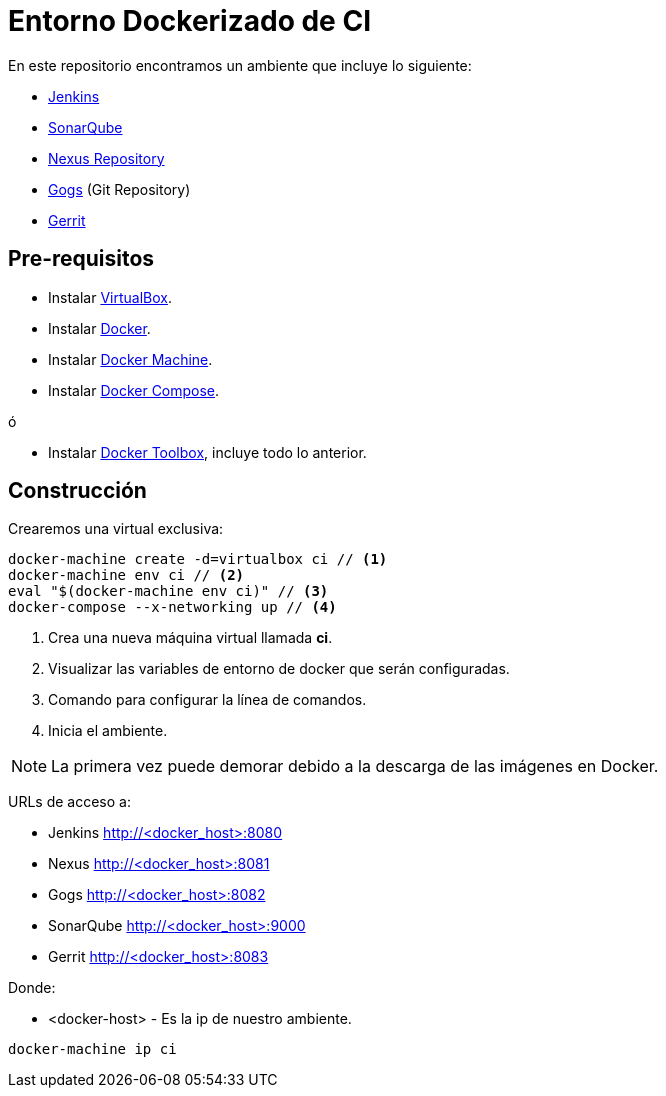 = Entorno Dockerizado de CI

En este repositorio encontramos un ambiente que incluye lo siguiente:

* link:https://jenkins-ci.org/[Jenkins]
* link:http://www.sonarqube.org/[SonarQube]
* link:http://www.sonatype.org/nexus/[Nexus Repository]
* link:https://gogs.io/[Gogs] (Git Repository)
* link:https://www.gerritcodereview.com/[Gerrit]

== Pre-requisitos

* Instalar link:https://www.virtualbox.org/wiki/Downloads[VirtualBox].
* Instalar link:http://docs.docker.com/engine/installation[Docker].
* Instalar link:https://docs.docker.com/machine/install-machine[Docker Machine].
* Instalar link:https://docs.docker.com/compose/install[Docker Compose].

ó

* Instalar link:https://www.docker.com/docker-toolbox[Docker Toolbox], incluye todo lo anterior.

== Construcción

Crearemos una virtual exclusiva:

[source,bash]
----
docker-machine create -d=virtualbox ci // <1>
docker-machine env ci // <2>
eval "$(docker-machine env ci)" // <3>
docker-compose --x-networking up // <4>
----

<1> Crea una nueva máquina virtual llamada *ci*.
<2> Visualizar las variables de entorno de docker que serán configuradas.
<3> Comando para configurar la línea de comandos.
<4> Inicia el ambiente.

NOTE: La primera vez puede demorar debido a la descarga de las imágenes en Docker.

URLs de acceso a:

* Jenkins http://<docker_host>:8080
* Nexus http://<docker_host>:8081
* Gogs http://<docker_host>:8082
* SonarQube http://<docker_host>:9000
* Gerrit http://<docker_host>:8083

Donde:

* <docker-host> - Es la ip de nuestro ambiente.

```
docker-machine ip ci
```
